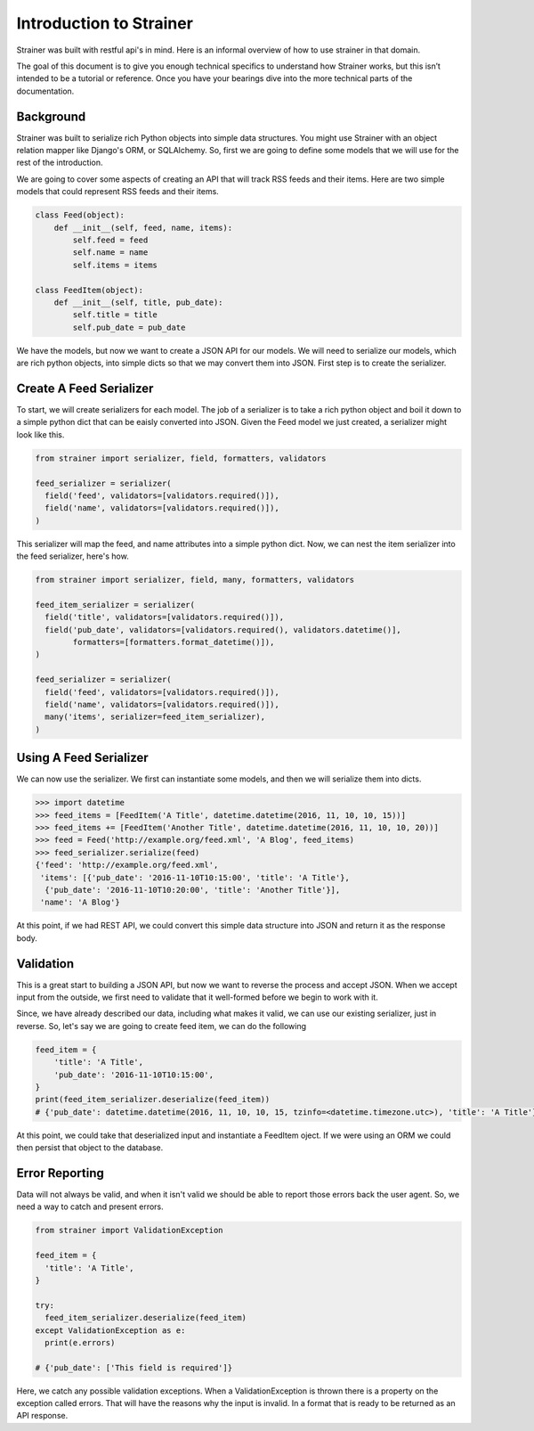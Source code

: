 Introduction to Strainer
========================

Strainer was built with restful api's in mind. Here is an informal overview of how to use strainer in that domain.

The goal of this document is to give you enough technical specifics to understand how Strainer works, but this isn’t intended to be a tutorial or reference. Once you have your bearings dive into the more technical parts of the documentation.

Background
----------

Strainer was built to serialize rich Python objects into simple data structures. You might use Strainer with an object relation mapper like Django's ORM, or SQLAlchemy. So, first we are going to define some models that we will use for the rest of the introduction.

We are going to cover some aspects of creating an API that will track RSS feeds and their items. Here are two simple models that could represent RSS feeds and their items.

.. code-block:: python

  class Feed(object):
      def __init__(self, feed, name, items):
          self.feed = feed
          self.name = name
          self.items = items

  class FeedItem(object):
      def __init__(self, title, pub_date):
          self.title = title
          self.pub_date = pub_date

We have the models, but now we want to create a JSON API for our models. We will need to serialize our models, which are rich python objects, into simple dicts so that we may convert them into JSON. First step is to create the  serializer.

Create A Feed Serializer
------------------------

To start, we will create serializers for each model. The job of a serializer is to take a rich python object and boil it down to a simple python dict that can be eaisly converted into JSON. Given the Feed model we just created, a serializer might look like this.

.. code-block:: python

  from strainer import serializer, field, formatters, validators

  feed_serializer = serializer(
    field('feed', validators=[validators.required()]),
    field('name', validators=[validators.required()]),
  )

This serializer will map the feed, and name attributes into a simple python dict. Now, we can nest the item serializer into the feed serializer, here's how.

.. code-block:: python

  from strainer import serializer, field, many, formatters, validators

  feed_item_serializer = serializer(
    field('title', validators=[validators.required()]),
    field('pub_date', validators=[validators.required(), validators.datetime()],
          formatters=[formatters.format_datetime()]),
  )

  feed_serializer = serializer(
    field('feed', validators=[validators.required()]),
    field('name', validators=[validators.required()]),
    many('items', serializer=feed_item_serializer),
  )

Using A Feed Serializer
-----------------------

We can now use the serializer. We first can instantiate some models, and then we will serialize them into dicts.


.. code-block:: python

  >>> import datetime
  >>> feed_items = [FeedItem('A Title', datetime.datetime(2016, 11, 10, 10, 15))]
  >>> feed_items += [FeedItem('Another Title', datetime.datetime(2016, 11, 10, 10, 20))]
  >>> feed = Feed('http://example.org/feed.xml', 'A Blog', feed_items)
  >>> feed_serializer.serialize(feed)
  {'feed': 'http://example.org/feed.xml',
   'items': [{'pub_date': '2016-11-10T10:15:00', 'title': 'A Title'},
    {'pub_date': '2016-11-10T10:20:00', 'title': 'Another Title'}],
   'name': 'A Blog'}

At this point, if we had REST API, we could convert this simple data structure into JSON and return it as the response body.

Validation
----------

This is a great start to building a JSON API, but now we want to reverse the process and accept JSON. When we accept input from the outside, we first need to validate that it well-formed before we begin to work with it.

Since, we have already described our data, including what makes it valid, we can use our existing serializer, just in reverse. So, let's say we are going to create feed item, we can do the following

.. code-block:: python

  feed_item = {
      'title': 'A Title',
      'pub_date': '2016-11-10T10:15:00',
  }
  print(feed_item_serializer.deserialize(feed_item))
  # {'pub_date': datetime.datetime(2016, 11, 10, 10, 15, tzinfo=<datetime.timezone.utc>), 'title': 'A Title'}


At this point, we could take that deserialized input and instantiate a FeedItem oject. If we were using an ORM we could then persist that object to the database.

Error Reporting
---------------

Data will not always be valid, and when it isn't valid we should be able to report those errors back the user agent. So, we need a way to catch and present errors.

.. code-block:: python

  from strainer import ValidationException

  feed_item = {
    'title': 'A Title',
  }

  try:
    feed_item_serializer.deserialize(feed_item)
  except ValidationException as e:
    print(e.errors)

  # {'pub_date': ['This field is required']}

Here, we catch any possible validation exceptions. When a ValidationException is thrown there is a property on the exception called errors. That will have the reasons why the input is invalid. In a format that is ready to be returned as an API response.
